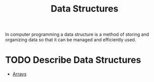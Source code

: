 :PROPERTIES:
:ID:       9fcbd1ea-5bc4-4d0b-a69f-c84d43281f24
:END:
#+title: Data Structures
#+created: [2021-10-31 Sun 20:17]
#+last_modified: [2021-11-03 Wed 19:07:56]
#+filetags: ProgrammingLanguage Basics

In computer programming a data structure is a method of storing and organizing
data so that it can be managed and efficiently used.

* TODO Describe Data Structures
  - [[id:6f7860bc-25cd-4712-aeeb-1bef8cc5f62e][Arrays]]
